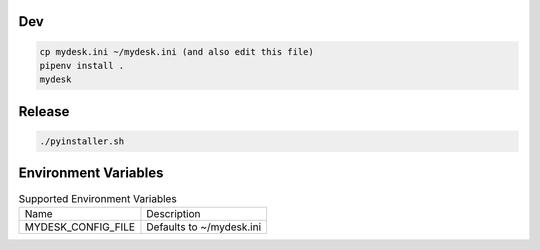 Dev
===

.. code-block:: shell

    cp mydesk.ini ~/mydesk.ini (and also edit this file)
    pipenv install .
    mydesk

Release
=======

.. code-block:: shell

    ./pyinstaller.sh

Environment Variables
=====================

.. list-table:: Supported Environment Variables

    * - Name
      - Description
    * - MYDESK_CONFIG_FILE
      - Defaults to ~/mydesk.ini
